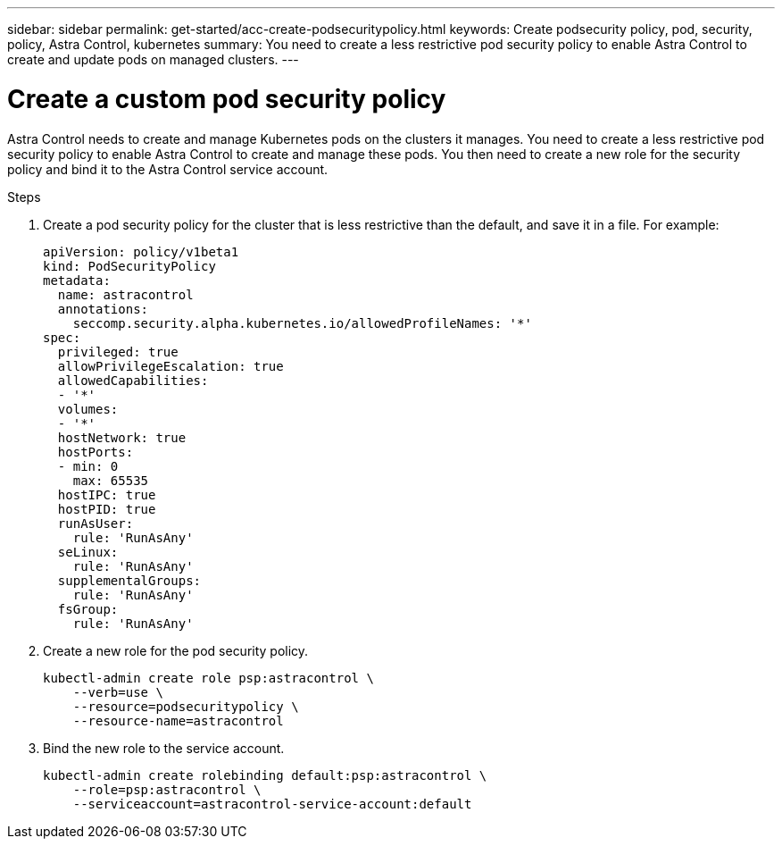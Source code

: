 ---
sidebar: sidebar
permalink: get-started/acc-create-podsecuritypolicy.html
keywords: Create podsecurity policy, pod, security, policy, Astra Control, kubernetes
summary: You need to create a less restrictive pod security policy to enable Astra Control to create and update pods on managed clusters.
---

= Create a custom pod security policy
:hardbreaks:
:icons: font
:imagesdir: ../media/get-started/

Astra Control needs to create and manage Kubernetes pods on the clusters it manages. You need to create a less restrictive pod security policy to enable Astra Control to create and manage these pods. You then need to create a new role for the security policy and bind it to the Astra Control service account.

.Steps

. Create a pod security policy for the cluster that is less restrictive than the default, and save it in a file. For example:
+
[source,yaml]
----
apiVersion: policy/v1beta1
kind: PodSecurityPolicy
metadata:
  name: astracontrol
  annotations:
    seccomp.security.alpha.kubernetes.io/allowedProfileNames: '*'
spec:
  privileged: true
  allowPrivilegeEscalation: true
  allowedCapabilities:
  - '*'
  volumes:
  - '*'
  hostNetwork: true
  hostPorts:
  - min: 0
    max: 65535
  hostIPC: true
  hostPID: true
  runAsUser:
    rule: 'RunAsAny'
  seLinux:
    rule: 'RunAsAny'
  supplementalGroups:
    rule: 'RunAsAny'
  fsGroup:
    rule: 'RunAsAny'
----
. Create a new role for the pod security policy.
+
----
kubectl-admin create role psp:astracontrol \
    --verb=use \
    --resource=podsecuritypolicy \
    --resource-name=astracontrol
----
. Bind the new role to the service account.
+
----
kubectl-admin create rolebinding default:psp:astracontrol \
    --role=psp:astracontrol \
    --serviceaccount=astracontrol-service-account:default
----
